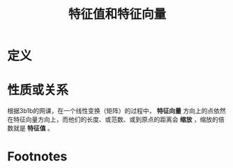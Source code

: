 #+title: 特征值和特征向量
#+roam_tags: 线性代数
#+roam_alias:

* 定义

* 性质或关系
根据3b1b的网课，在一个线性变换（矩阵）的过程中， *特征向量* 方向上的点依然在特征向量方向上，而他们的长度、或范数、或到原点的距离会 *缩放* ，缩放的倍数就是 *特征值* 。

* Footnotes

